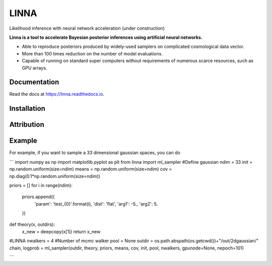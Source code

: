 =====
LINNA
=====


.. image:: https://img.shields.io/pypi/v/linna.svg
        :target: https://pypi.python.org/pypi/linna

.. image:: https://img.shields.io/travis/chto/linna.svg
        :target: https://travis-ci.com/chto/linna

.. image:: https://readthedocs.org/projects/linna/badge/?version=latest
        :target: https://linna.readthedocs.io/en/latest/?version=latest
        :alt: Documentation Status



Likelihood inference with neural network acceleration (under construction)

**Linna is a tool to accelerate Bayesian posterior inferences using artificial neural networks.**

- Able to reproduce posteriors produced by widely-used samplers on complicated cosmological data vector.
- More than 100 times reduction on the number of model evaluations. 
- Capable of running on standard super computers without requirements of numerous scarce resources, such as GPU arrays.


Documentation
--------
Read the docs at https://linna.readthedocs.io.

Installation
--------

Attribution
--------

Example
-------
For example, if you want to sample a 33 dimensional gaussian spaces, you can do 

```
import numpy as np
import matplotlib.pyplot as plt 
from linna import ml_sampler
#Define gaussian 
ndim = 33
init =  np.random.uniform(size=ndim)
means = np.random.uniform(size=ndim)
cov = np.diag(0.1*np.random.uniform(size=ndim))

priors = []
for i in range(ndim):
    priors.append({
        'param': 'test_{0}'.format(i),
        'dist': 'flat',
        'arg1': -5.,
        'arg2': 5.
    })
def theory(x, outdirs):
    x_new = deepcopy(x[1])
    return x_new

#LINNA
nwalkers = 4 #Number of mcmc walker
pool = None
outdir = os.path.abspath(os.getcwd())+"/out/2dgaussian/"
chain, logprob = ml_sampler(outdir, theory, priors, means, cov, init, pool, nwalkers, gpunode=None, nepoch=101)

```

